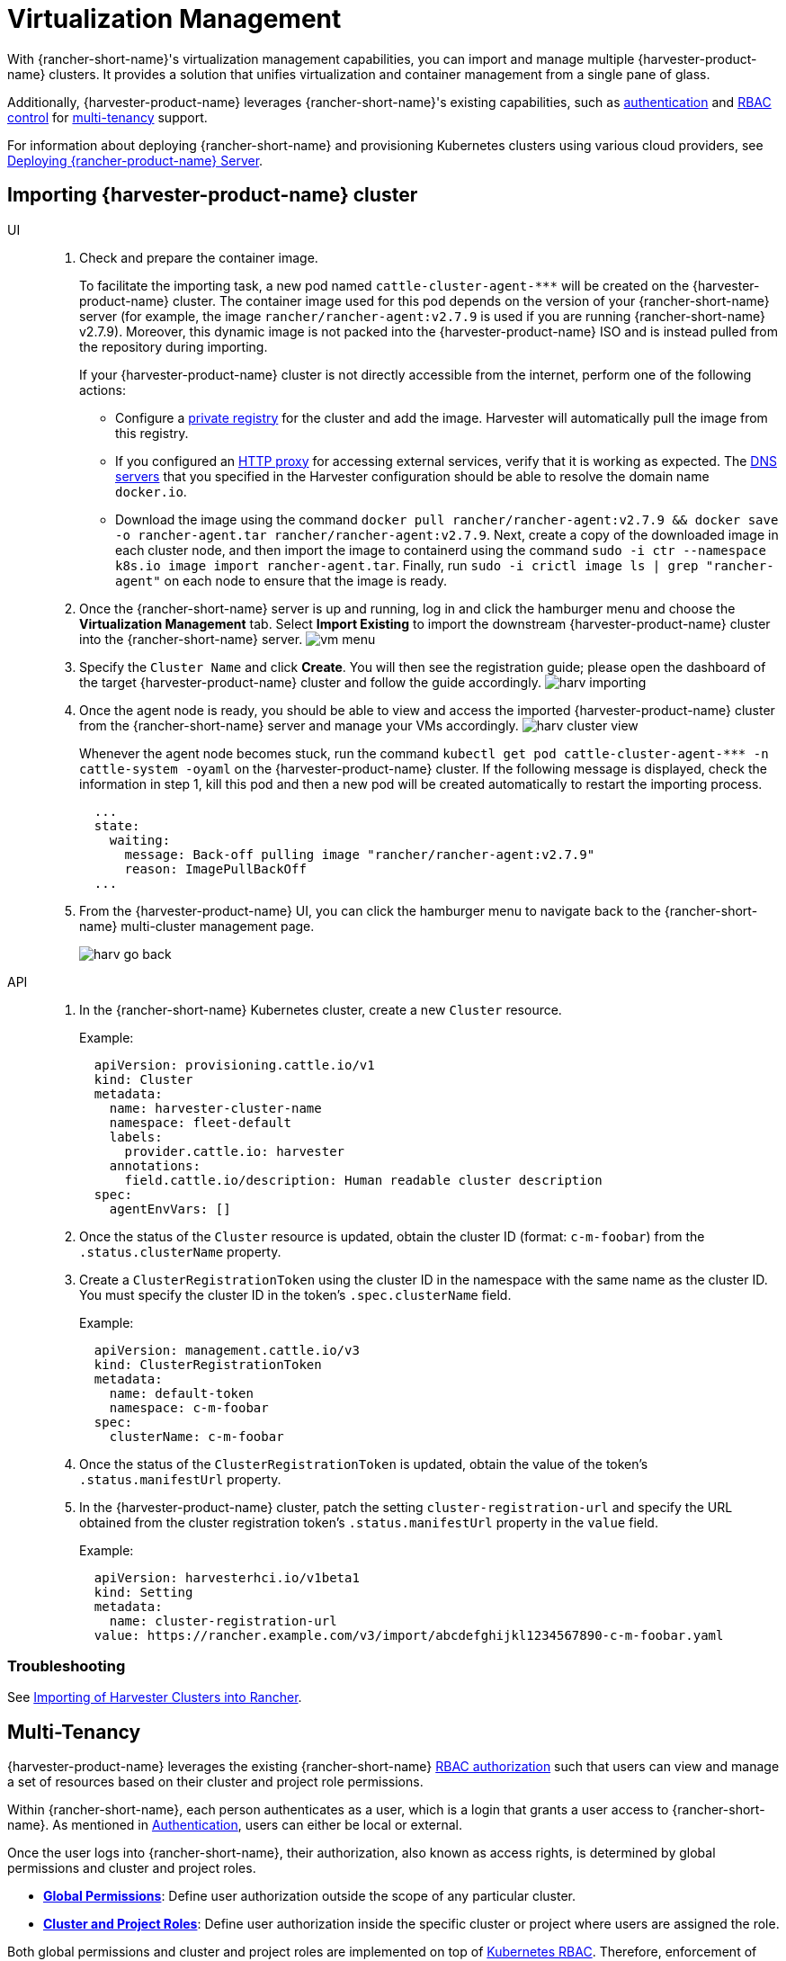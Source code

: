 = Virtualization Management

With {rancher-short-name}'s virtualization management capabilities, you can import and manage multiple {harvester-product-name} clusters. It provides a solution that unifies virtualization and container management from a single pane of glass.

Additionally, {harvester-product-name} leverages {rancher-short-name}'s existing capabilities, such as https://documentation.suse.com/cloudnative/rancher-manager/v2.10/en/rancher-admin/users/authn-and-authz/authn-and-authz.html[authentication] and https://documentation.suse.com/cloudnative/rancher-manager/v2.10/en/rancher-admin/users/authn-and-authz/manage-role-based-access-control-rbac/manage-role-based-access-control-rbac.html[RBAC control] for xref:./virtualization-management.adoc#_multi_tenancy[multi-tenancy] support.

For information about deploying {rancher-short-name} and provisioning Kubernetes clusters using various cloud providers, see https://documentation.suse.com/cloudnative/rancher-manager/v2.10/en/installation-and-upgrade/quick-start/deploy-rancher/deploy-rancher.html[Deploying {rancher-product-name} Server].

== Importing {harvester-product-name} cluster

[tabs]
======
UI::
+
--
. Check and prepare the container image.
+
To facilitate the importing task, a new pod named `+cattle-cluster-agent-***+` will be created on the {harvester-product-name} cluster. The container image used for this pod depends on the version of your {rancher-short-name} server (for example, the image `rancher/rancher-agent:v2.7.9` is used if you are running {rancher-short-name} v2.7.9). Moreover, this dynamic image is not packed into the {harvester-product-name} ISO and is instead pulled from the repository during importing.
+
If your {harvester-product-name} cluster is not directly accessible from the internet, perform one of the following actions:

 ** Configure a xref:/installation-setup/config/settings.adoc#_containerd_registry[private registry] for the cluster and add the image. Harvester will automatically pull the image from this registry.
 ** If you configured an xref:/installation-setup/airgap.adoc#_configure_an_http_proxy_during_installation[HTTP proxy] for accessing external services, verify that it is working as expected. The xref:/installation-setup/config/update-configuration.adoc#_dns_servers[DNS servers] that you specified in the Harvester configuration should be able to resolve the domain name `docker.io`.
 ** Download the image using the command `docker pull rancher/rancher-agent:v2.7.9 && docker save -o rancher-agent.tar rancher/rancher-agent:v2.7.9`. Next, create a copy of the downloaded image in each cluster node, and then import the image to containerd using the command `sudo -i ctr --namespace k8s.io image import rancher-agent.tar`. Finally, run `sudo -i crictl image ls | grep "rancher-agent"` on each node to ensure that the image is ready.

. Once the {rancher-short-name} server is up and running, log in and click the hamburger menu and choose the *Virtualization Management* tab. Select *Import Existing* to import the downstream {harvester-product-name} cluster into the {rancher-short-name} server.
image:rancher/vm-menu.png[]
. Specify the `Cluster Name` and click *Create*. You will then see the registration guide; please open the dashboard of the target {harvester-product-name} cluster and follow the guide accordingly.
image:rancher/harv-importing.png[]
. Once the agent node is ready, you should be able to view and access the imported {harvester-product-name} cluster from the {rancher-short-name} server and manage your VMs accordingly.
image:rancher/harv-cluster-view.png[]
+
Whenever the agent node becomes stuck, run the command `+kubectl get pod cattle-cluster-agent-*** -n cattle-system -oyaml+` on the {harvester-product-name} cluster. If the following message is displayed, check the information in step 1, kill this pod and then a new pod will be created automatically to restart the importing process.
+
[,yaml]
----
  ...
  state:
    waiting:
      message: Back-off pulling image "rancher/rancher-agent:v2.7.9"
      reason: ImagePullBackOff
  ...
----
+
. From the {harvester-product-name} UI, you can click the hamburger menu to navigate back to the {rancher-short-name} multi-cluster management page.
+
image:rancher/harv-go-back.png[]
--

API::
+
--
. In the {rancher-short-name} Kubernetes cluster, create a new `Cluster` resource.
+
Example:
+
[,yaml]
----
  apiVersion: provisioning.cattle.io/v1
  kind: Cluster
  metadata:
    name: harvester-cluster-name
    namespace: fleet-default
    labels:
      provider.cattle.io: harvester
    annotations:
      field.cattle.io/description: Human readable cluster description
  spec:
    agentEnvVars: []
----
+
. Once the status of the `Cluster` resource is updated, obtain the cluster ID (format: `c-m-foobar`) from the `.status.clusterName` property.
. Create a `ClusterRegistrationToken` using the cluster ID in the namespace with the same name as the cluster ID. You must specify the cluster ID in the token's `.spec.clusterName` field.
+
Example:
+
[,yaml]
----
  apiVersion: management.cattle.io/v3
  kind: ClusterRegistrationToken
  metadata:
    name: default-token
    namespace: c-m-foobar
  spec:
    clusterName: c-m-foobar
----
+
. Once the status of the `ClusterRegistrationToken` is updated, obtain the value of the token's `.status.manifestUrl` property.
. In the {harvester-product-name} cluster, patch the setting `cluster-registration-url` and specify the URL obtained from the cluster registration token's `.status.manifestUrl` property in the `value` field.
+
Example:
+
[,yaml]
----
  apiVersion: harvesterhci.io/v1beta1
  kind: Setting
  metadata:
    name: cluster-registration-url
  value: https://rancher.example.com/v3/import/abcdefghijkl1234567890-c-m-foobar.yaml
----
--
======

=== Troubleshooting

See xref:/troubleshooting/rancher.adoc#_importing_of_harvester_clusters_into_rancher[Importing of Harvester Clusters into Rancher].

== Multi-Tenancy

{harvester-product-name} leverages the existing {rancher-short-name} https://documentation.suse.com/cloudnative/rancher-manager/v2.10/en/rancher-admin/users/authn-and-authz/manage-role-based-access-control-rbac/manage-role-based-access-control-rbac.html[RBAC authorization] such that users can view and manage a set of resources based on their cluster and project role permissions.

Within {rancher-short-name}, each person authenticates as a user, which is a login that grants a user access to {rancher-short-name}. As mentioned in https://documentation.suse.com/cloudnative/rancher-manager/v2.10/en/rancher-admin/users/authn-and-authz/authn-and-authz.html[Authentication], users can either be local or external.

Once the user logs into {rancher-short-name}, their authorization, also known as access rights, is determined by global permissions and cluster and project roles.

* https://documentation.suse.com/cloudnative/rancher-manager/v2.10/en/rancher-admin/users/authn-and-authz/manage-role-based-access-control-rbac/global-permissions.html[*Global Permissions*]: Define user authorization outside the scope of any particular cluster.
* https://documentation.suse.com/cloudnative/rancher-manager/v2.10/en/rancher-admin/users/authn-and-authz/manage-role-based-access-control-rbac/cluster-and-project-roles.html[*Cluster and Project Roles*]: Define user authorization inside the specific cluster or project where users are assigned the role.

Both global permissions and cluster and project roles are implemented on top of https://kubernetes.io/docs/reference/access-authn-authz/rbac/[Kubernetes RBAC]. Therefore, enforcement of permissions and roles is performed by Kubernetes.

* A cluster owner has full control over the cluster and all resources inside it, e.g., hosts, VMs, volumes, images, networks, backups, and settings.
* A project user can be assigned to a specific project with permission to manage the resources inside the project.

[IMPORTANT]
====
Managing user access using the built-in role templates and project-scoped RBAC is strongly recommended.

{harvester-product-name} implements its own RBAC model on top of Kubernetes and KubeVirt, integrating with {rancher-short-name}-style Projects and multi-tenancy logic. During upgrades or reconfiguration, custom `RoleBindings` referencing only `kubevirt.io` roles may be lost, reset, or become inconsistent with {harvester-product-name}'s internal state.
====

=== Multi-Tenancy Example

The following example provides a good explanation of how the multi-tenant feature works:

. First, add new users via the {rancher-short-name} `Users & Authentication` page. Then click `Create` to add two new separated users, such as `project-owner` and `project-readonly` respectively.
 ** A `project-owner` is a user with permission to manage a list of resources of a particular project, e.g., the default project.
 ** A `project-readonly` is a user with read-only permission of a particular project, e.g., the default project.
 image:rancher/create-user.png[]
. Click one of the imported {harvester-product-name} clusters after navigating to the {harvester-product-name} UI.
 ** Click the `Projects/Namespaces` tab.
 ** Select a project such as `default` and click the `Edit Config` menu to assign the users to this project with appropriate permissions. For example, the `project-owner` user will be assigned the project owner role.
image:rancher/add-member.png[]
. Continue to add the `project-readonly` user to the same project with read-only permissions and click *Save*.
image:rancher/added-user.png[]
. Open an incognito browser and log in as `project-owner`.
. After logging in as the `project-owner` user, click the *Virtualization Management* tab. There you should be able to view the cluster and project to which you have been assigned.
. Click the *Images* tab to view a list of images previously uploaded to the `harvester-public` namespace. You can also upload your own image if needed.
. Create a VM with one of the images that you have uploaded.
. Log in with another user, e.g., `project-readonly`, and this user will only have the read permission of the assigned project.

[NOTE]
====
The `harvester-public` namespace is a predefined namespace accessible to all users assigned to this cluster.
====

== Delete Imported {harvester-product-name} Cluster

Users can delete the imported {harvester-product-name} cluster from the Virtualization Management screen of the {rancher-short-name} UI. Select the cluster you want to remove and click the *Delete* button to delete the imported {harvester-product-name} cluster.

You will also need to reset the `cluster-registration-url` setting on the associated {harvester-product-name} cluster to clean up the {rancher-short-name} cluster agent.

image::rancher/delete-harvester-cluster.png[delete-cluster]

[CAUTION]
====
Please do not run the `+kubectl delete -f ...+` command to delete the imported {harvester-product-name} cluster as it will remove the entire `cattle-system` namespace which is required of the {harvester-product-name} cluster.
====

